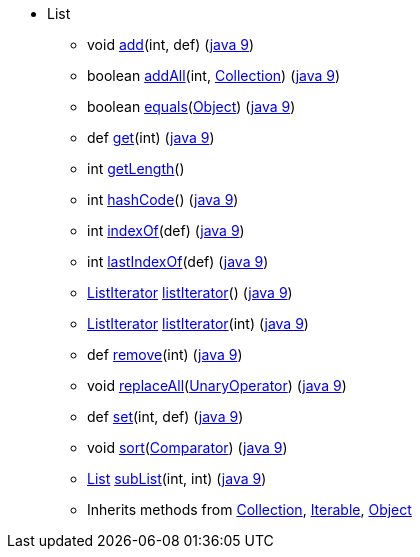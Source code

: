 * [[painless-api-referenceList]]List
** [[painless-api-referenceList-add-2]]void link:{java8-javadoc}/java/util/List.html#add%2Dint%2Djava.lang.Object%2D[add](int, def) (link:{java9-javadoc}/java/util/List.html#add%2Dint%2Djava.lang.Object%2D[java 9])
** [[painless-api-referenceList-addAll-2]]boolean link:{java8-javadoc}/java/util/List.html#addAll%2Dint%2Djava.util.Collection%2D[addAll](int, <<painless-api-referenceCollection,Collection>>) (link:{java9-javadoc}/java/util/List.html#addAll%2Dint%2Djava.util.Collection%2D[java 9])
** [[painless-api-referenceList-equals-1]]boolean link:{java8-javadoc}/java/util/List.html#equals%2Djava.lang.Object%2D[equals](<<painless-api-referenceObject,Object>>) (link:{java9-javadoc}/java/util/List.html#equals%2Djava.lang.Object%2D[java 9])
** [[painless-api-referenceList-get-1]]def link:{java8-javadoc}/java/util/List.html#get%2Dint%2D[get](int) (link:{java9-javadoc}/java/util/List.html#get%2Dint%2D[java 9])
** [[painless-api-referenceList-getLength-0]]int link:{painless-javadoc}/org/elasticsearch/painless/Augmentation.html#getLength%2Djava.util.List%2D%2D[getLength]()
** [[painless-api-referenceList-hashCode-0]]int link:{java8-javadoc}/java/util/List.html#hashCode%2D%2D[hashCode]() (link:{java9-javadoc}/java/util/List.html#hashCode%2D%2D[java 9])
** [[painless-api-referenceList-indexOf-1]]int link:{java8-javadoc}/java/util/List.html#indexOf%2Djava.lang.Object%2D[indexOf](def) (link:{java9-javadoc}/java/util/List.html#indexOf%2Djava.lang.Object%2D[java 9])
** [[painless-api-referenceList-lastIndexOf-1]]int link:{java8-javadoc}/java/util/List.html#lastIndexOf%2Djava.lang.Object%2D[lastIndexOf](def) (link:{java9-javadoc}/java/util/List.html#lastIndexOf%2Djava.lang.Object%2D[java 9])
** [[painless-api-referenceList-listIterator-0]]<<painless-api-referenceListIterator,ListIterator>> link:{java8-javadoc}/java/util/List.html#listIterator%2D%2D[listIterator]() (link:{java9-javadoc}/java/util/List.html#listIterator%2D%2D[java 9])
** [[painless-api-referenceList-listIterator-1]]<<painless-api-referenceListIterator,ListIterator>> link:{java8-javadoc}/java/util/List.html#listIterator%2Dint%2D[listIterator](int) (link:{java9-javadoc}/java/util/List.html#listIterator%2Dint%2D[java 9])
** [[painless-api-referenceList-remove-1]]def link:{java8-javadoc}/java/util/List.html#remove%2Dint%2D[remove](int) (link:{java9-javadoc}/java/util/List.html#remove%2Dint%2D[java 9])
** [[painless-api-referenceList-replaceAll-1]]void link:{java8-javadoc}/java/util/List.html#replaceAll%2Djava.util.function.UnaryOperator%2D[replaceAll](<<painless-api-referenceUnaryOperator,UnaryOperator>>) (link:{java9-javadoc}/java/util/List.html#replaceAll%2Djava.util.function.UnaryOperator%2D[java 9])
** [[painless-api-referenceList-set-2]]def link:{java8-javadoc}/java/util/List.html#set%2Dint%2Djava.lang.Object%2D[set](int, def) (link:{java9-javadoc}/java/util/List.html#set%2Dint%2Djava.lang.Object%2D[java 9])
** [[painless-api-referenceList-sort-1]]void link:{java8-javadoc}/java/util/List.html#sort%2Djava.util.Comparator%2D[sort](<<painless-api-referenceComparator,Comparator>>) (link:{java9-javadoc}/java/util/List.html#sort%2Djava.util.Comparator%2D[java 9])
** [[painless-api-referenceList-subList-2]]<<painless-api-referenceList,List>> link:{java8-javadoc}/java/util/List.html#subList%2Dint%2Dint%2D[subList](int, int) (link:{java9-javadoc}/java/util/List.html#subList%2Dint%2Dint%2D[java 9])
** Inherits methods from <<painless-api-referenceCollection,Collection>>, <<painless-api-referenceIterable,Iterable>>, <<painless-api-referenceObject,Object>>
